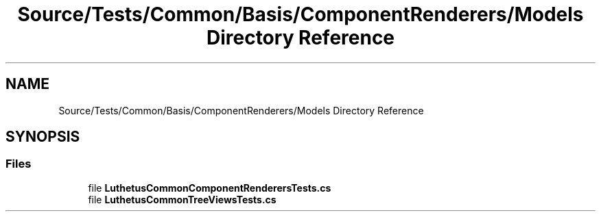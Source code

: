 .TH "Source/Tests/Common/Basis/ComponentRenderers/Models Directory Reference" 3 "Version 1.0.0" "Luthetus.Ide" \" -*- nroff -*-
.ad l
.nh
.SH NAME
Source/Tests/Common/Basis/ComponentRenderers/Models Directory Reference
.SH SYNOPSIS
.br
.PP
.SS "Files"

.in +1c
.ti -1c
.RI "file \fBLuthetusCommonComponentRenderersTests\&.cs\fP"
.br
.ti -1c
.RI "file \fBLuthetusCommonTreeViewsTests\&.cs\fP"
.br
.in -1c
